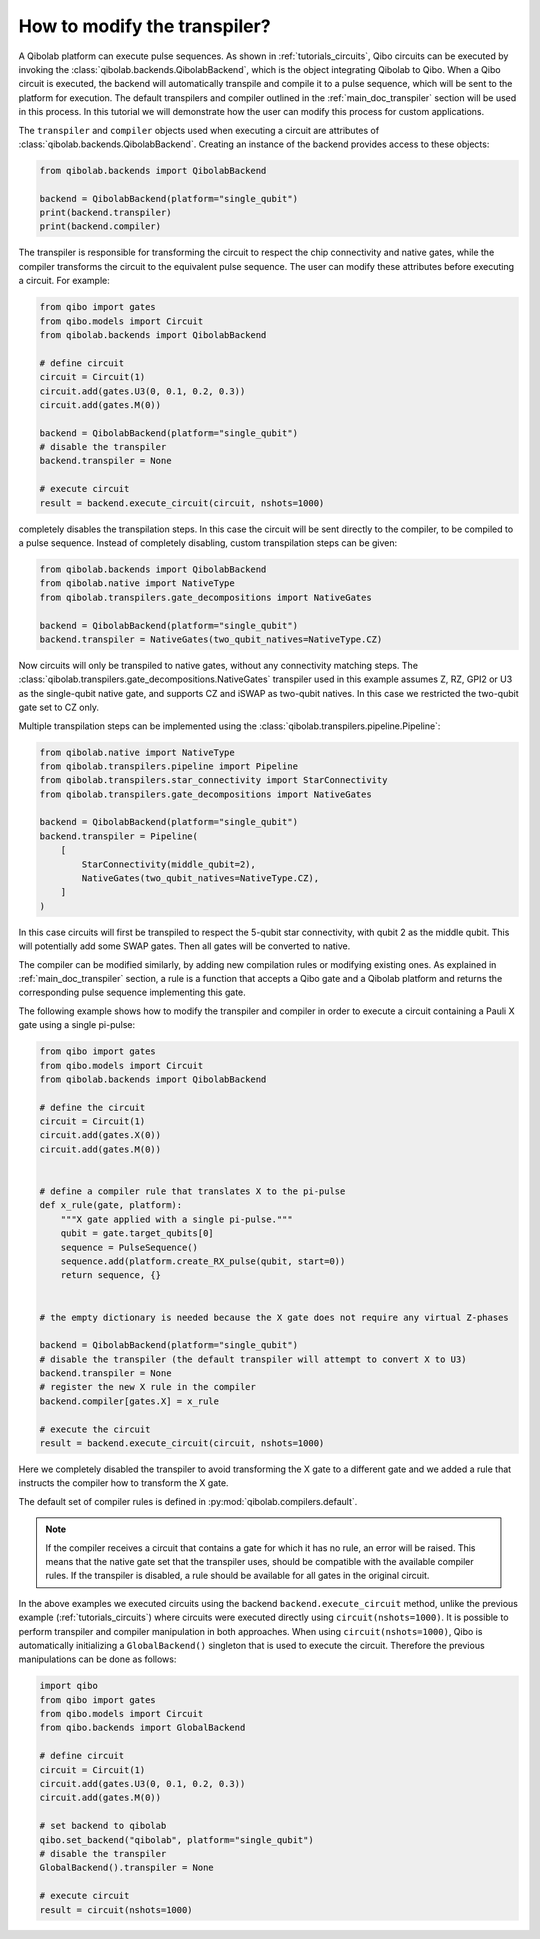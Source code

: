 .. _tutorials_transpiler:

How to modify the transpiler?
=============================

A Qibolab platform can execute pulse sequences.
As shown in :ref:`tutorials_circuits`, Qibo circuits can be executed by invoking the :class:`qibolab.backends.QibolabBackend`, which is the object integrating Qibolab to Qibo.
When a Qibo circuit is executed, the backend will automatically transpile and compile it to a pulse sequence, which will be sent to the platform for execution.
The default transpilers and compiler outlined in the :ref:`main_doc_transpiler` section will be used in this process.
In this tutorial we will demonstrate how the user can modify this process for custom applications.

The ``transpiler`` and ``compiler`` objects used when executing a circuit are attributes of :class:`qibolab.backends.QibolabBackend`.
Creating an instance of the backend provides access to these objects:

.. code-block:: python

    from qibolab.backends import QibolabBackend

    backend = QibolabBackend(platform="single_qubit")
    print(backend.transpiler)
    print(backend.compiler)

The transpiler is responsible for transforming the circuit to respect the chip connectivity and native gates,
while the compiler transforms the circuit to the equivalent pulse sequence.
The user can modify these attributes before executing a circuit.
For example:

.. code-block:: python

    from qibo import gates
    from qibo.models import Circuit
    from qibolab.backends import QibolabBackend

    # define circuit
    circuit = Circuit(1)
    circuit.add(gates.U3(0, 0.1, 0.2, 0.3))
    circuit.add(gates.M(0))

    backend = QibolabBackend(platform="single_qubit")
    # disable the transpiler
    backend.transpiler = None

    # execute circuit
    result = backend.execute_circuit(circuit, nshots=1000)

completely disables the transpilation steps. In this case the circuit will be sent directly to the compiler, to be compiled to a pulse sequence.
Instead of completely disabling, custom transpilation steps can be given:

.. code-block:: python

    from qibolab.backends import QibolabBackend
    from qibolab.native import NativeType
    from qibolab.transpilers.gate_decompositions import NativeGates

    backend = QibolabBackend(platform="single_qubit")
    backend.transpiler = NativeGates(two_qubit_natives=NativeType.CZ)


Now circuits will only be transpiled to native gates, without any connectivity matching steps.
The :class:`qibolab.transpilers.gate_decompositions.NativeGates` transpiler used in this example assumes Z, RZ, GPI2 or U3 as the single-qubit native gate, and supports CZ and iSWAP as two-qubit natives.
In this case we restricted the two-qubit gate set to CZ only.

Multiple transpilation steps can be implemented using the :class:`qibolab.transpilers.pipeline.Pipeline`:

.. code-block:: python

    from qibolab.native import NativeType
    from qibolab.transpilers.pipeline import Pipeline
    from qibolab.transpilers.star_connectivity import StarConnectivity
    from qibolab.transpilers.gate_decompositions import NativeGates

    backend = QibolabBackend(platform="single_qubit")
    backend.transpiler = Pipeline(
        [
            StarConnectivity(middle_qubit=2),
            NativeGates(two_qubit_natives=NativeType.CZ),
        ]
    )

In this case circuits will first be transpiled to respect the 5-qubit star connectivity, with qubit 2 as the middle qubit. This will potentially add some SWAP gates. Then all gates will be converted to native.

The compiler can be modified similarly, by adding new compilation rules or modifying existing ones.
As explained in :ref:`main_doc_transpiler` section, a rule is a function that accepts a Qibo gate and a Qibolab platform and returns the corresponding pulse sequence implementing this gate.

The following example shows how to modify the transpiler and compiler in order to execute a circuit containing a Pauli X gate using a single pi-pulse:

.. code-block:: python

    from qibo import gates
    from qibo.models import Circuit
    from qibolab.backends import QibolabBackend

    # define the circuit
    circuit = Circuit(1)
    circuit.add(gates.X(0))
    circuit.add(gates.M(0))


    # define a compiler rule that translates X to the pi-pulse
    def x_rule(gate, platform):
        """X gate applied with a single pi-pulse."""
        qubit = gate.target_qubits[0]
        sequence = PulseSequence()
        sequence.add(platform.create_RX_pulse(qubit, start=0))
        return sequence, {}


    # the empty dictionary is needed because the X gate does not require any virtual Z-phases

    backend = QibolabBackend(platform="single_qubit")
    # disable the transpiler (the default transpiler will attempt to convert X to U3)
    backend.transpiler = None
    # register the new X rule in the compiler
    backend.compiler[gates.X] = x_rule

    # execute the circuit
    result = backend.execute_circuit(circuit, nshots=1000)

Here we completely disabled the transpiler to avoid transforming the X gate to a different gate and we added a rule that instructs the compiler how to transform the X gate.

The default set of compiler rules is defined in :py:mod:`qibolab.compilers.default`.

.. note::
   If the compiler receives a circuit that contains a gate for which it has no rule, an error will be raised.
   This means that the native gate set that the transpiler uses, should be compatible with the available compiler rules.
   If the transpiler is disabled, a rule should be available for all gates in the original circuit.

In the above examples we executed circuits using the backend ``backend.execute_circuit`` method,
unlike the previous example (:ref:`tutorials_circuits`) where circuits were executed directly using ``circuit(nshots=1000)``.
It is possible to perform transpiler and compiler manipulation in both approaches.
When using ``circuit(nshots=1000)``, Qibo is automatically initializing a ``GlobalBackend()`` singleton that is used to execute the circuit.
Therefore the previous manipulations can be done as follows:

.. code-block:: python

    import qibo
    from qibo import gates
    from qibo.models import Circuit
    from qibo.backends import GlobalBackend

    # define circuit
    circuit = Circuit(1)
    circuit.add(gates.U3(0, 0.1, 0.2, 0.3))
    circuit.add(gates.M(0))

    # set backend to qibolab
    qibo.set_backend("qibolab", platform="single_qubit")
    # disable the transpiler
    GlobalBackend().transpiler = None

    # execute circuit
    result = circuit(nshots=1000)
